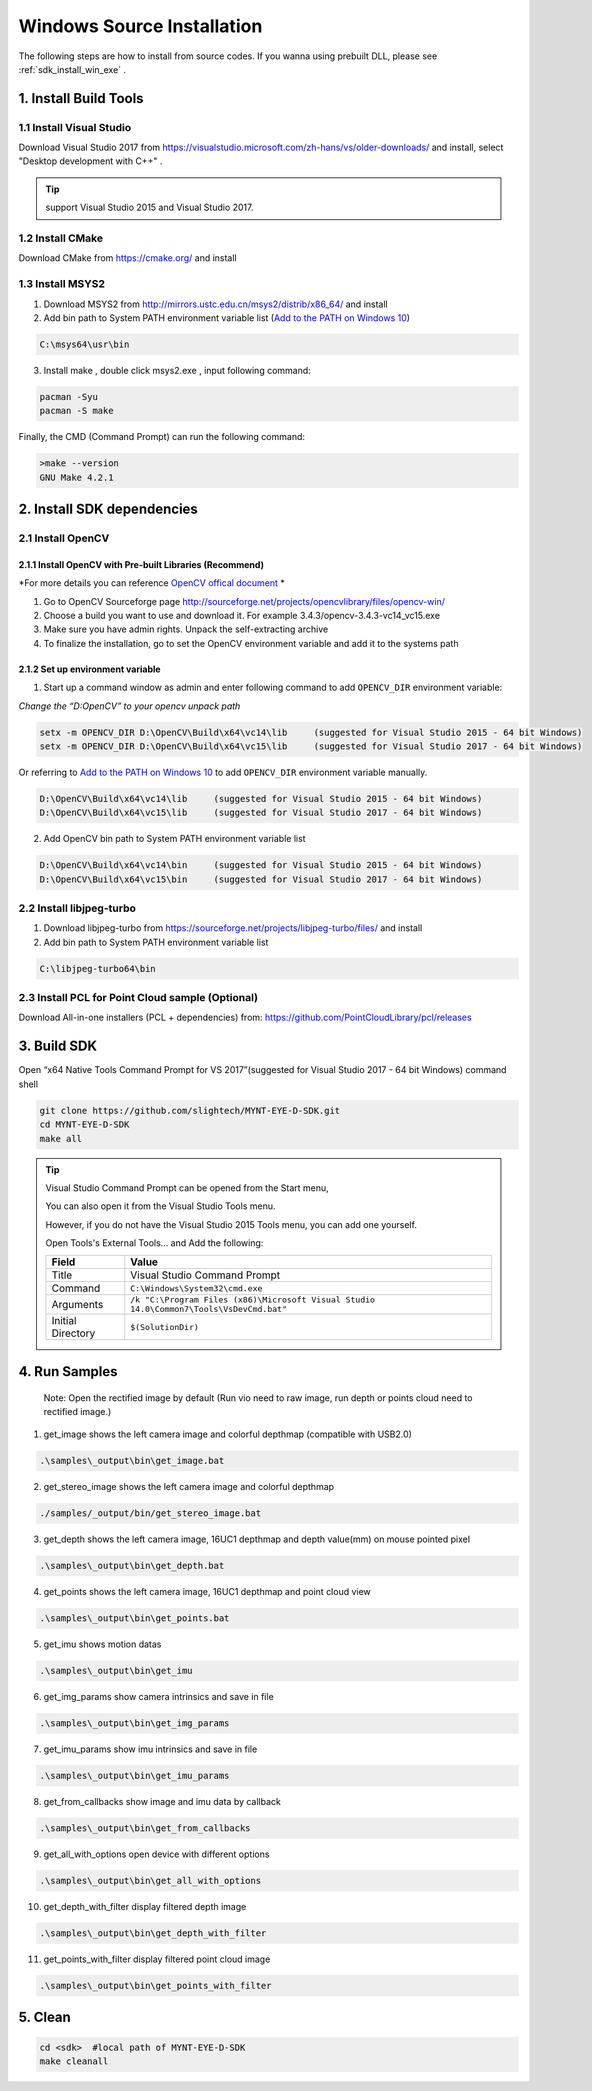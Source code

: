 .. _sdk_install_win_src:

Windows Source Installation
=============================

The following steps are how to install from source codes. If you wanna
using prebuilt DLL, please see :ref:`sdk_install_win_exe` .

1. Install Build Tools
----------------------

1.1 Install Visual Studio
~~~~~~~~~~~~~~~~~~~~~~~~~

Download Visual Studio 2017 from https://visualstudio.microsoft.com/zh-hans/vs/older-downloads/ and
install, select "Desktop development with C++" .

.. image:: ../static/images/sdk/vs_install.png

.. tip::

   support Visual Studio 2015 and Visual Studio 2017.

1.2 Install CMake
~~~~~~~~~~~~~~~~~

Download CMake from https://cmake.org/ and install

1.3 Install MSYS2
~~~~~~~~~~~~~~~~~

1) Download MSYS2 from http://mirrors.ustc.edu.cn/msys2/distrib/x86_64/
   and install

2) Add bin path to System PATH environment variable list (`Add to the PATH on Windows 10 <https://www.architectryan.com/2018/03/17/add-to-the-path-on-windows-10/>`__)

.. code-block:: none

   C:\msys64\usr\bin

3) Install make , double click msys2.exe , input following command:

.. code-block:: bat

   pacman -Syu
   pacman -S make

Finally, the CMD (Command Prompt) can run the following command:

.. code-block:: bat

  >make --version
  GNU Make 4.2.1

2. Install SDK dependencies
---------------------------

2.1 Install OpenCV
~~~~~~~~~~~~~~~~~~

2.1.1 Install OpenCV with Pre-built Libraries (Recommend)
^^^^^^^^^^^^^^^^^^^^^^^^^^^^^^^^^^^^^^^^^^^^^^^^^^^^^^^^^

*For more details you can reference `OpenCV offical document <https://docs.opencv.org/3.4.2/d3/d52/tutorial_windows_install.html>`_ *


1) Go to OpenCV Sourceforge page
   http://sourceforge.net/projects/opencvlibrary/files/opencv-win/
2) Choose a build you want to use and download it. For example
   3.4.3/opencv-3.4.3-vc14_vc15.exe
3) Make sure you have admin rights. Unpack the self-extracting archive
4) To finalize the installation, go to set the OpenCV environment
   variable and add it to the systems path

2.1.2 Set up environment variable
^^^^^^^^^^^^^^^^^^^^^^^^^^^^^^^^^

1. Start up a command window as admin and enter following command to add ``OPENCV_DIR`` environment variable:

*Change the “D:\OpenCV” to your opencv unpack path*

.. code-block:: bat

   setx -m OPENCV_DIR D:\OpenCV\Build\x64\vc14\lib     (suggested for Visual Studio 2015 - 64 bit Windows)
   setx -m OPENCV_DIR D:\OpenCV\Build\x64\vc15\lib     (suggested for Visual Studio 2017 - 64 bit Windows)

Or referring to `Add to the PATH on Windows 10 <https://www.architectryan.com/2018/03/17/add-to-the-path-on-windows-10/>`__
to add ``OPENCV_DIR`` environment variable manually.

.. code-block:: bat

   D:\OpenCV\Build\x64\vc14\lib     (suggested for Visual Studio 2015 - 64 bit Windows)
   D:\OpenCV\Build\x64\vc15\lib     (suggested for Visual Studio 2017 - 64 bit Windows)

2. Add OpenCV bin path to System PATH environment variable list

.. code-block:: bat

   D:\OpenCV\Build\x64\vc14\bin     (suggested for Visual Studio 2015 - 64 bit Windows)
   D:\OpenCV\Build\x64\vc15\bin     (suggested for Visual Studio 2017 - 64 bit Windows)

2.2 Install libjpeg-turbo
~~~~~~~~~~~~~~~~~~~~~~~~~

1) Download libjpeg-turbo from
   https://sourceforge.net/projects/libjpeg-turbo/files/ and install

2) Add bin path to System PATH environment variable list

.. code-block:: bat

   C:\libjpeg-turbo64\bin

2.3 Install PCL for Point Cloud sample (Optional)
~~~~~~~~~~~~~~~~~~~~~~~~~~~~~~~~~~~~~~~~~~~~~~~~~

Download All-in-one installers (PCL + dependencies) from:
https://github.com/PointCloudLibrary/pcl/releases

3. Build SDK
------------

Open “x64 Native Tools Command Prompt for VS 2017”(suggested for Visual Studio 2017 - 64 bit Windows) command shell

.. code-block:: bat

   git clone https://github.com/slightech/MYNT-EYE-D-SDK.git
   cd MYNT-EYE-D-SDK
   make all

.. tip::

  Visual Studio Command Prompt can be opened from the Start menu,

  .. image:: ../static/images/sdk/vs_cmd_menu.png
    :width: 30%

  You can also open it from the Visual Studio Tools menu.

  .. image:: ../static/images/sdk/vs_cmd.png
    :width: 40%

  However, if you do not have the Visual Studio 2015 Tools menu, you can add one yourself.

  Open Tools's External Tools... and Add the following:

  ================= =======================================================================================
  Field             Value
  ================= =======================================================================================
  Title             Visual Studio Command Prompt
  Command           ``C:\Windows\System32\cmd.exe``
  Arguments         ``/k "C:\Program Files (x86)\Microsoft Visual Studio 14.0\Common7\Tools\VsDevCmd.bat"``
  Initial Directory ``$(SolutionDir)``
  ================= =======================================================================================

4. Run Samples
--------------

   Note: Open the rectified image by default (Run vio need to raw image,
   run depth or points cloud need to rectified image.)

1) get_image shows the left camera image and colorful depthmap
   (compatible with USB2.0)

.. code-block:: bat

   .\samples\_output\bin\get_image.bat

2) get_stereo_image shows the left camera image and colorful depthmap

.. code-block:: bat

   ./samples/_output/bin/get_stereo_image.bat

3) get_depth shows the left camera image, 16UC1 depthmap and depth
   value(mm) on mouse pointed pixel

.. code-block:: bat

   .\samples\_output\bin\get_depth.bat

4) get_points shows the left camera image, 16UC1 depthmap and point
   cloud view

.. code-block:: bat

   .\samples\_output\bin\get_points.bat

5) get_imu shows motion datas

.. code-block:: bat

   .\samples\_output\bin\get_imu

6) get_img_params show camera intrinsics and save in file

.. code-block:: bat

   .\samples\_output\bin\get_img_params

7) get_imu_params show imu intrinsics and save in file

.. code-block:: bat

   .\samples\_output\bin\get_imu_params

8) get_from_callbacks show image and imu data by callback

.. code-block:: bat

   .\samples\_output\bin\get_from_callbacks

9) get_all_with_options open device with different options

.. code-block:: bat

   .\samples\_output\bin\get_all_with_options


10) get_depth_with_filter display filtered depth image

.. code-block:: bat

  .\samples\_output\bin\get_depth_with_filter

11) get_points_with_filter display filtered point cloud image

.. code-block:: bat

  .\samples\_output\bin\get_points_with_filter

5. Clean
--------

.. code-block:: bat

   cd <sdk>  #local path of MYNT-EYE-D-SDK
   make cleanall

